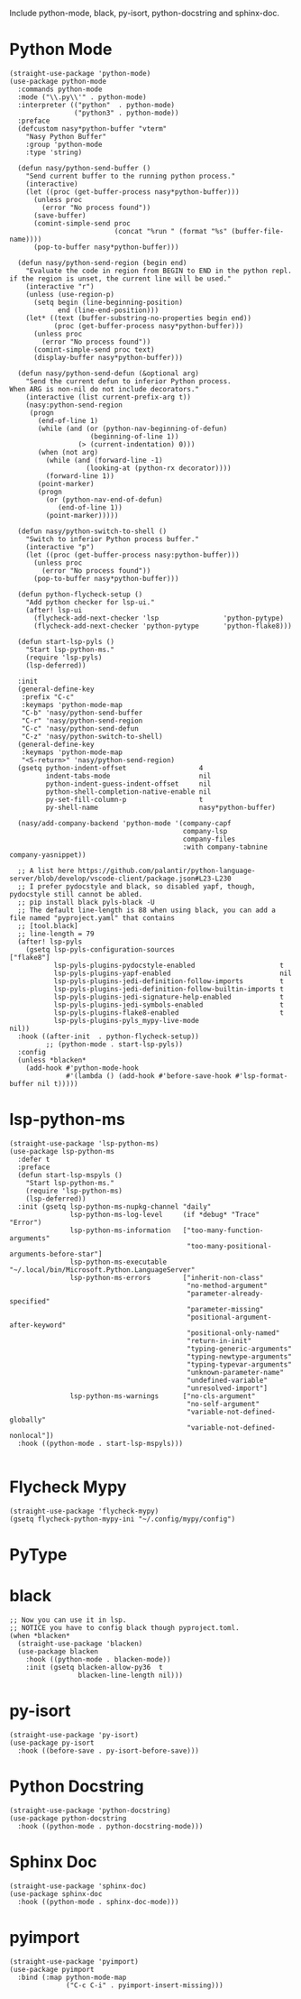 Include python-mode, black, py-isort, python-docstring and sphinx-doc.

* Python Mode

#+begin_src elisp
  (straight-use-package 'python-mode)
  (use-package python-mode
    :commands python-mode
    :mode ("\\.py\\'" . python-mode)
    :interpreter (("python"  . python-mode)
                  ("python3" . python-mode))
    :preface
    (defcustom nasy*python-buffer "vterm"
      "Nasy Python Buffer"
      :group 'python-mode
      :type 'string)

    (defun nasy/python-send-buffer ()
      "Send current buffer to the running python process."
      (interactive)
      (let ((proc (get-buffer-process nasy*python-buffer)))
        (unless proc
          (error "No process found"))
        (save-buffer)
        (comint-simple-send proc
                            (concat "%run " (format "%s" (buffer-file-name))))
        (pop-to-buffer nasy*python-buffer)))

    (defun nasy/python-send-region (begin end)
      "Evaluate the code in region from BEGIN to END in the python repl.
  if the region is unset, the current line will be used."
      (interactive "r")
      (unless (use-region-p)
        (setq begin (line-beginning-position)
              end (line-end-position)))
      (let* ((text (buffer-substring-no-properties begin end))
             (proc (get-buffer-process nasy*python-buffer)))
        (unless proc
          (error "No process found"))
        (comint-simple-send proc text)
        (display-buffer nasy*python-buffer)))

    (defun nasy/python-send-defun (&optional arg)
      "Send the current defun to inferior Python process.
  When ARG is non-nil do not include decorators."
      (interactive (list current-prefix-arg t))
      (nasy:python-send-region
       (progn
         (end-of-line 1)
         (while (and (or (python-nav-beginning-of-defun)
                      (beginning-of-line 1))
                   (> (current-indentation) 0)))
         (when (not arg)
           (while (and (forward-line -1)
                     (looking-at (python-rx decorator))))
           (forward-line 1))
         (point-marker)
         (progn
           (or (python-nav-end-of-defun)
              (end-of-line 1))
           (point-marker)))))

    (defun nasy/python-switch-to-shell ()
      "Switch to inferior Python process buffer."
      (interactive "p")
      (let ((proc (get-buffer-process nasy:python-buffer)))
        (unless proc
          (error "No process found"))
        (pop-to-buffer nasy*python-buffer)))

    (defun python-flycheck-setup ()
      "Add python checker for lsp-ui."
      (after! lsp-ui
        (flycheck-add-next-checker 'lsp                'python-pytype)
        (flycheck-add-next-checker 'python-pytype      'python-flake8)))

    (defun start-lsp-pyls ()
      "Start lsp-python-ms."
      (require 'lsp-pyls)
      (lsp-deferred))

    :init
    (general-define-key
     :prefix "C-c"
     :keymaps 'python-mode-map
     "C-b" 'nasy/python-send-buffer
     "C-r" 'nasy/python-send-region
     "C-c" 'nasy/python-send-defun
     "C-z" 'nasy/python-switch-to-shell)
    (general-define-key
     :keymaps 'python-mode-map
     "<S-return>" 'nasy/python-send-region)
    (gsetq python-indent-offset                  4
           indent-tabs-mode                      nil
           python-indent-guess-indent-offset     nil
           python-shell-completion-native-enable nil
           py-set-fill-column-p                  t
           py-shell-name                         nasy*python-buffer)

    (nasy/add-company-backend 'python-mode '(company-capf
                                             company-lsp
                                             company-files
                                             :with company-tabnine company-yasnippet))

    ;; A list here https://github.com/palantir/python-language-server/blob/develop/vscode-client/package.json#L23-L230
    ;; I prefer pydocstyle and black, so disabled yapf, though, pydocstyle still cannot be abled.
    ;; pip install black pyls-black -U
    ;; The default line-length is 88 when using black, you can add a file named "pyproject.yaml" that contains
    ;; [tool.black]
    ;; line-length = 79
    (after! lsp-pyls
      (gsetq lsp-pyls-configuration-sources                          ["flake8"]
             lsp-pyls-plugins-pydocstyle-enabled                     t
             lsp-pyls-plugins-yapf-enabled                           nil
             lsp-pyls-plugins-jedi-definition-follow-imports         t
             lsp-pyls-plugins-jedi-definition-follow-builtin-imports t
             lsp-pyls-plugins-jedi-signature-help-enabled            t
             lsp-pyls-plugins-jedi-symbols-enabled                   t
             lsp-pyls-plugins-flake8-enabled                         t
             lsp-pyls-plugins-pyls_mypy-live-mode                    nil))
    :hook ((after-init  . python-flycheck-setup))
           ;; (python-mode . start-lsp-pyls))
    :config
    (unless *blacken*
      (add-hook #'python-mode-hook
                #'(lambda () (add-hook #'before-save-hook #'lsp-format-buffer nil t)))))
#+end_src

* lsp-python-ms

#+begin_src elisp
  (straight-use-package 'lsp-python-ms)
  (use-package lsp-python-ms
    :defer t
    :preface
    (defun start-lsp-mspyls ()
      "Start lsp-python-ms."
      (require 'lsp-python-ms)
      (lsp-deferred))
    :init (gsetq lsp-python-ms-nupkg-channel "daily"
                 lsp-python-ms-log-level     (if *debug* "Trace" "Error")
                 lsp-python-ms-information   ["too-many-function-arguments"
                                              "too-many-positional-arguments-before-star"]
                 lsp-python-ms-executable    "~/.local/bin/Microsoft.Python.LanguageServer"
                 lsp-python-ms-errors        ["inherit-non-class"
                                              "no-method-argument"
                                              "parameter-already-specified"
                                              "parameter-missing"
                                              "positional-argument-after-keyword"
                                              "positional-only-named"
                                              "return-in-init"
                                              "typing-generic-arguments"
                                              "typing-newtype-arguments"
                                              "typing-typevar-arguments"
                                              "unknown-parameter-name"
                                              "undefined-variable"
                                              "unresolved-import"]
                 lsp-python-ms-warnings      ["no-cls-argument"
                                              "no-self-argument"
                                              "variable-not-defined-globally"
                                              "variable-not-defined-nonlocal"])
    :hook ((python-mode . start-lsp-mspyls)))

#+end_src

* Flycheck Mypy

#+begin_src elisp
  (straight-use-package 'flycheck-mypy)
  (gsetq flycheck-python-mypy-ini "~/.config/mypy/config")
#+end_src

* PyType

# #+begin_src elisp
#   (after! flycheck
#     (flycheck-def-args-var flycheck-python-pytype-args python-pytype)

#     (flycheck-define-checker python-pytype
#       "Pytype syntax checker.

#       See url `https://github.com/google/pytype`."
#       :command ("pytype"
#                 (eval flycheck-python-pytype-args)
#                 source-original)
#       :error-patterns
#       ((warning line-start "File \"" (file-name) "\", line " line ", " (message (one-or-more (not (any "[")))) "[" (id (one-or-more not-newline)) "]"))
#       :modes python-mode
#       :predicate flycheck-buffer-saved-p)
#       ;; :next-checkers (python-flake8))

#     (add-to-list 'flycheck-checkers 'python-pytype t))
# #+end_src

* black

#+begin_src elisp
  ;; Now you can use it in lsp.
  ;; NOTICE you have to config black though pyproject.toml.
  (when *blacken*
    (straight-use-package 'blacken)
    (use-package blacken
      :hook ((python-mode . blacken-mode))
      :init (gsetq blacken-allow-py36  t
                   blacken-line-length nil)))
#+end_src

* py-isort

#+begin_src elisp
  (straight-use-package 'py-isort)
  (use-package py-isort
    :hook ((before-save . py-isort-before-save)))
#+end_src

* Python Docstring

#+begin_src elisp
  (straight-use-package 'python-docstring)
  (use-package python-docstring
    :hook ((python-mode . python-docstring-mode)))
#+end_src

* Sphinx Doc

#+begin_src elisp
  (straight-use-package 'sphinx-doc)
  (use-package sphinx-doc
    :hook ((python-mode . sphinx-doc-mode)))
#+end_src

* pyimport

#+begin_src elisp
  (straight-use-package 'pyimport)
  (use-package pyimport
    :bind (:map python-mode-map
                ("C-c C-i" . pyimport-insert-missing)))
#+end_src
